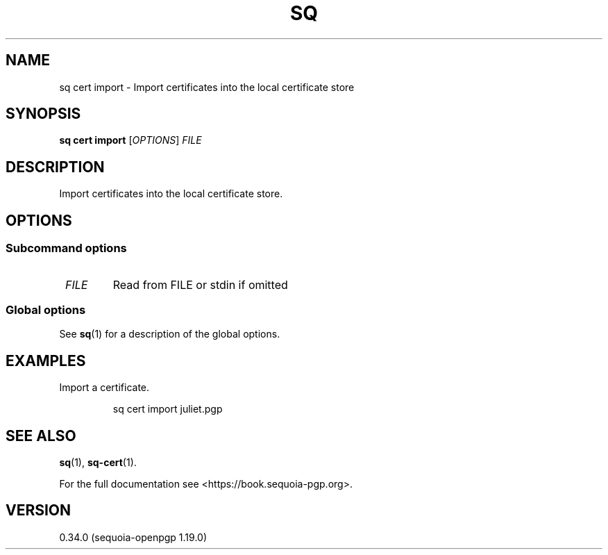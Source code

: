 .TH SQ 1 0.34.0 "Sequoia PGP" "User Commands"
.SH NAME
sq cert import \- Import certificates into the local certificate store
.SH SYNOPSIS
.br
\fBsq cert import\fR [\fIOPTIONS\fR] \fIFILE\fR
.SH DESCRIPTION
Import certificates into the local certificate store.
.PP


.SH OPTIONS
.SS "Subcommand options"
.TP
 \fIFILE\fR
Read from FILE or stdin if omitted
.SS "Global options"
See \fBsq\fR(1) for a description of the global options.
.SH EXAMPLES
.PP

.PP
Import a certificate.
.PP
.nf
.RS
sq cert import juliet.pgp
.RE
.fi
.SH "SEE ALSO"
.nh
\fBsq\fR(1), \fBsq\-cert\fR(1).
.hy
.PP
For the full documentation see <https://book.sequoia\-pgp.org>.
.SH VERSION
0.34.0 (sequoia\-openpgp 1.19.0)
